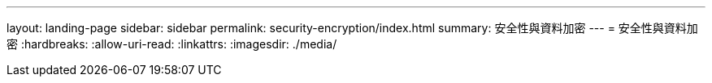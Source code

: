 ---
layout: landing-page 
sidebar: sidebar 
permalink: security-encryption/index.html 
summary: 安全性與資料加密 
---
= 安全性與資料加密
:hardbreaks:
:allow-uri-read: 
:linkattrs: 
:imagesdir: ./media/


